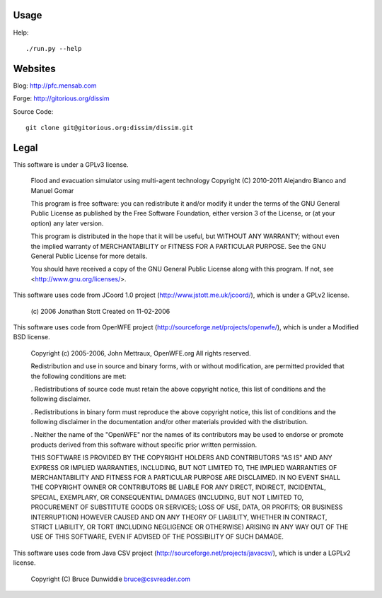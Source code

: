 Usage
#####

Help::

    ./run.py --help

Websites
########

Blog: http://pfc.mensab.com

Forge: http://gitorious.org/dissim

Source Code::

    git clone git@gitorious.org:dissim/dissim.git

Legal
#####

This software is under a GPLv3 license.

    Flood and evacuation simulator using multi-agent technology
    Copyright (C) 2010-2011 Alejandro Blanco and Manuel Gomar

    This program is free software: you can redistribute it and/or modify
    it under the terms of the GNU General Public License as published by
    the Free Software Foundation, either version 3 of the License, or
    (at your option) any later version.

    This program is distributed in the hope that it will be useful,
    but WITHOUT ANY WARRANTY; without even the implied warranty of
    MERCHANTABILITY or FITNESS FOR A PARTICULAR PURPOSE.  See the
    GNU General Public License for more details.

    You should have received a copy of the GNU General Public License
    along with this program.  If not, see <http://www.gnu.org/licenses/>.

This software uses code from JCoord 1.0 project (http://www.jstott.me.uk/jcoord/), which is under a GPLv2 license.

    (c) 2006 Jonathan Stott
    Created on 11-02-2006

This software uses code from OpenWFE project (http://sourceforge.net/projects/openwfe/), which is under a Modified BSD license.

    Copyright (c) 2005-2006, John Mettraux, OpenWFE.org
    All rights reserved.

    Redistribution and use in source and binary forms, with or without
    modification, are permitted provided that the following conditions are met:

    . Redistributions of source code must retain the above copyright notice, this
    list of conditions and the following disclaimer.

    . Redistributions in binary form must reproduce the above copyright notice,
    this list of conditions and the following disclaimer in the documentation
    and/or other materials provided with the distribution.

    . Neither the name of the "OpenWFE" nor the names of its contributors may be
    used to endorse or promote products derived from this software without
    specific prior written permission.

    THIS SOFTWARE IS PROVIDED BY THE COPYRIGHT HOLDERS AND CONTRIBUTORS "AS IS"
    AND ANY EXPRESS OR IMPLIED WARRANTIES, INCLUDING, BUT NOT LIMITED TO, THE
    IMPLIED WARRANTIES OF MERCHANTABILITY AND FITNESS FOR A PARTICULAR PURPOSE
    ARE DISCLAIMED. IN NO EVENT SHALL THE COPYRIGHT OWNER OR CONTRIBUTORS BE
    LIABLE FOR ANY DIRECT, INDIRECT, INCIDENTAL, SPECIAL, EXEMPLARY, OR
    CONSEQUENTIAL DAMAGES (INCLUDING, BUT NOT LIMITED TO, PROCUREMENT OF
    SUBSTITUTE GOODS OR SERVICES; LOSS OF USE, DATA, OR PROFITS; OR BUSINESS
    INTERRUPTION) HOWEVER CAUSED AND ON ANY THEORY OF LIABILITY, WHETHER IN
    CONTRACT, STRICT LIABILITY, OR TORT (INCLUDING NEGLIGENCE OR OTHERWISE)
    ARISING IN ANY WAY OUT OF THE USE OF THIS SOFTWARE, EVEN IF ADVISED OF THE
    POSSIBILITY OF SUCH DAMAGE.

This software uses code from Java CSV project (http://sourceforge.net/projects/javacsv/), which is under a LGPLv2 license.

    Copyright (C) Bruce Dunwiddie bruce@csvreader.com
